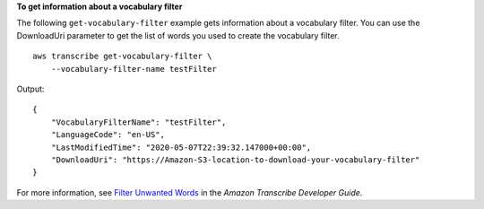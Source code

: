 **To get information about a vocabulary filter**

The following ``get-vocabulary-filter`` example gets information about a vocabulary filter. You can use the DownloadUri parameter to get the list of words you used to create the vocabulary filter. ::

    aws transcribe get-vocabulary-filter \
        --vocabulary-filter-name testFilter

Output::

    {
        "VocabularyFilterName": "testFilter",
        "LanguageCode": "en-US",
        "LastModifiedTime": "2020-05-07T22:39:32.147000+00:00",
        "DownloadUri": "https://Amazon-S3-location-to-download-your-vocabulary-filter"
    }

For more information, see `Filter Unwanted Words <https://docs.aws.amazon.com/transcribe/latest/dg/how-vocabulary.html>`__ in the *Amazon Transcribe Developer Guide*.